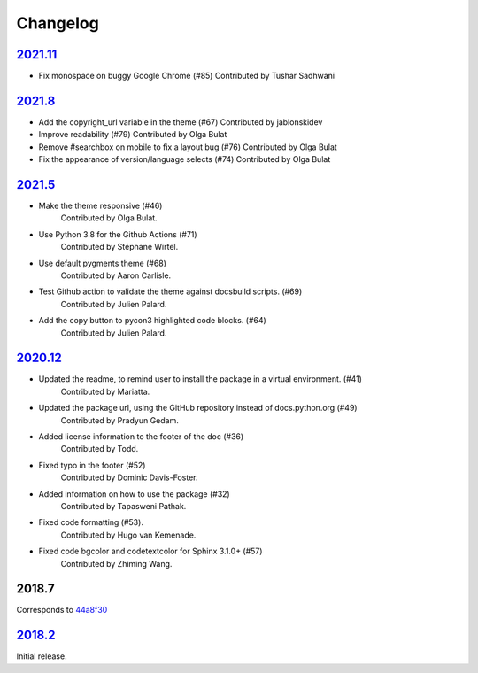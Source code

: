 =========
Changelog
=========

`2021.11 <https://github.com/python/python-docs-theme/releases/tag/v2021.1>`_
-------------------------------------------------------------------------------

- Fix monospace on buggy Google Chrome (#85)
  Contributed by Tushar Sadhwani


`2021.8 <https://github.com/python/python-docs-theme/releases/tag/v2021.8>`_
------------------------------------------------------------------------------

- Add the copyright_url variable in the theme (#67)
  Contributed by jablonskidev
- Improve readability (#79)
  Contributed by Olga Bulat
- Remove #searchbox on mobile to fix a layout bug (#76)
  Contributed by Olga Bulat
- Fix the appearance of version/language selects (#74)
  Contributed by Olga Bulat


`2021.5 <https://github.com/python/python-docs-theme/releases/tag/v2021.5>`_
------------------------------------------------------------------------------

- Make the theme responsive (#46)
   Contributed by Olga Bulat.
- Use Python 3.8 for the Github Actions (#71)
   Contributed by Stéphane Wirtel.
- Use default pygments theme (#68)
   Contributed by Aaron Carlisle.
- Test Github action to validate the theme against docsbuild scripts. (#69)
   Contributed by Julien Palard.
- Add the copy button to pycon3 highlighted code blocks. (#64)
   Contributed by Julien Palard.


`2020.12 <https://github.com/python/python-docs-theme/releases/tag/v2020.12>`_
------------------------------------------------------------------------------

- Updated the readme, to remind user to install the package in a virtual environment. (#41)
   Contributed by Mariatta.
- Updated the package url, using the GitHub repository instead of docs.python.org (#49)
   Contributed by Pradyun Gedam.
- Added license information to the footer of the doc (#36)
   Contributed by Todd.
- Fixed typo in the footer (#52)
   Contributed by Dominic Davis-Foster.
- Added information on how to use the package (#32)
   Contributed by Tapasweni Pathak.
- Fixed code formatting (#53).
   Contributed by Hugo van Kemenade.
- Fixed code bgcolor and codetextcolor for Sphinx 3.1.0+ (#57)
   Contributed by Zhiming Wang.

2018.7
------
Corresponds to `44a8f30 <https://github.com/python/python-docs-theme/commit/44a8f306db9ec86d277a8a687538d5d51e415130>`_


`2018.2 <https://github.com/python/python-docs-theme/releases/tag/2018.2>`_
---------------------------------------------------------------------------

Initial release.
